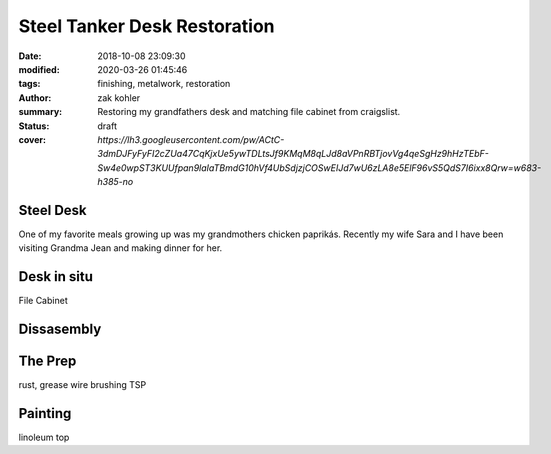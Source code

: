 Steel Tanker Desk Restoration
#############################

:date: 2018-10-08 23:09:30
:modified: 2020-03-26 01:45:46
:tags: finishing, metalwork, restoration
:author: zak kohler
:summary: Restoring my grandfathers desk and matching file cabinet from craigslist.
:status: draft
:cover: `https://lh3.googleusercontent.com/pw/ACtC-3dmDJFyFyFI2cZUa47CqKjxUe5ywTDLtsJf9KMqM8qLJd8aVPnRBTjovVg4qeSgHz9hHzTEbF-Sw4e0wpST3KUUfpan9laIaTBmdG10hVf4UbSdjzjCOSwEIJd7wU6zLA8e5ElF96vS5QdS7I6ixx8Qrw=w683-h385-no`

..
  Google Photos Album: https://photos.app.goo.gl/Swz2UYuZqwM79R7C8

Steel Desk
==========
One of my favorite meals growing up was my grandmothers chicken paprikás. Recently my wife Sara and I have been visiting Grandma Jean and making dinner for her.

.. image:: https://lh3.googleusercontent.com/pw/ACtC-3dbZOnkhav6sw92pVslnkan18BlAh93PA_pzx5ouiziQdKI6UW1jUzlOv3_UXeJWVdPuj8ksT63ZNkWw02JDI5V481xHgWmAxrWeHchtB7X-RrVdgj3swUENLOD4-GyU0R0gpxSQwTcjazXTMnNHkKBIQ=w683-h385-no
   :width: 100%
   :alt: Finished Paprikás
   :align: center

.. image:: https://lh3.googleusercontent.com/pw/ACtC-3dmDJFyFyFI2cZUa47CqKjxUe5ywTDLtsJf9KMqM8qLJd8aVPnRBTjovVg4qeSgHz9hHzTEbF-Sw4e0wpST3KUUfpan9laIaTBmdG10hVf4UbSdjzjCOSwEIJd7wU6zLA8e5ElF96vS5QdS7I6ixx8Qrw=w683-h385-no
   :width: 100%
   :alt: Finished Paprikás
   :align: center

Desk in situ
============

File Cabinet

Dissasembly
===========

The Prep
========
rust, grease
wire brushing
TSP

Painting
========

linoleum top
